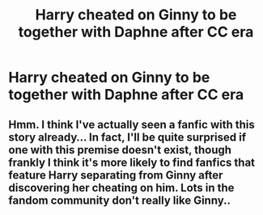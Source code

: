 #+TITLE: Harry cheated on Ginny to be together with Daphne after CC era

* Harry cheated on Ginny to be together with Daphne after CC era
:PROPERTIES:
:Author: superiweuh
:Score: 0
:DateUnix: 1590390765.0
:DateShort: 2020-May-25
:FlairText: Prompt
:END:

** Hmm. I think I've actually seen a fanfic with this story already... In fact, I'll be quite surprised if one with this premise doesn't exist, though frankly I think it's more likely to find fanfics that feature Harry separating from Ginny after discovering her cheating on him. Lots in the fandom community don't really like Ginny..
:PROPERTIES:
:Author: Vercalos
:Score: 3
:DateUnix: 1590392145.0
:DateShort: 2020-May-25
:END:
